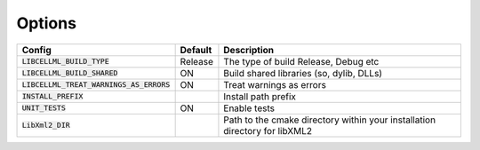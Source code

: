 Options
-------

=========================================== =============== =========================================
Config                                      Default         Description
=========================================== =============== =========================================
:code:`LIBCELLML_BUILD_TYPE`                Release         The type of build Release, Debug etc
------------------------------------------- --------------- -----------------------------------------
:code:`LIBCELLML_BUILD_SHARED`              ON              Build shared libraries (so, dylib, DLLs)
------------------------------------------- --------------- -----------------------------------------
:code:`LIBCELLML_TREAT_WARNINGS_AS_ERRORS`  ON              Treat warnings as errors
------------------------------------------- --------------- -----------------------------------------
:code:`INSTALL_PREFIX`                                      Install path prefix
------------------------------------------- --------------- -----------------------------------------
:code:`UNIT_TESTS`                          ON              Enable tests
------------------------------------------- --------------- -----------------------------------------
:code:`LibXml2_DIR`                                         Path to the cmake directory within your
                                                            installation directory for libXML2
=========================================== =============== =========================================
